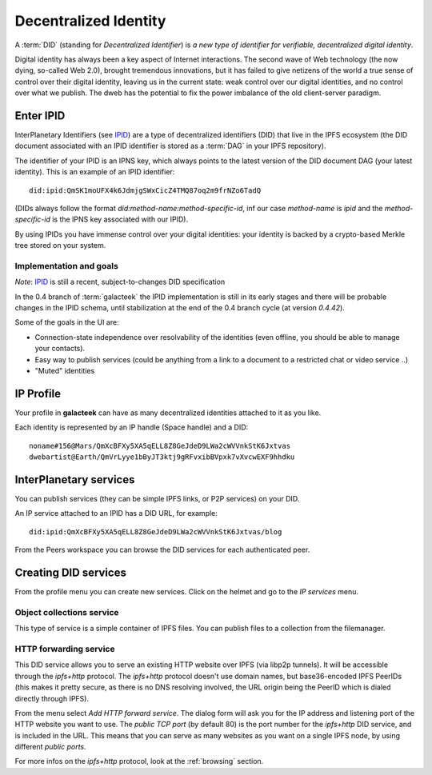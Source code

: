 .. _did:

Decentralized Identity
======================

.. image:: ../../../../share/icons/planets/saturn.png
    :width: 64
    :height: 64

A :term:`DID` (standing for *Decentralized Identifier*) is
*a new type of identifier for verifiable, decentralized digital
identity*.

Digital identity has always been a key aspect of Internet
interactions. The second wave of Web technology (the now
dying, so-called Web 2.0), brought tremendous
innovations, but it has failed to give netizens of the world
a true sense of control over their digital identity, leaving us in the
current state: weak control over our digital identities,
and no control over what we publish. The dweb has the potential to fix
the power imbalance of the old client-server paradigm.

Enter IPID
----------

InterPlanetary Identifiers (see IPID_) are a type of decentralized
identifiers (DID) that live in the IPFS ecosystem (the DID
document associated with an IPID identifier is stored
as a :term:`DAG` in your IPFS repository).

The identifier of your IPID is an IPNS key, which always points
to the latest version of the DID document DAG (your latest
identity). This is an example of an IPID identifier::

    did:ipid:QmSK1moUFX4k6JdmjgSWxCicZ4TMQ87oq2m9frNZo6TadQ

(DIDs always follow the format *did:method-name:method-specific-id*,
inf our case *method-name* is *ipid* and the *method-specific-id*
is the IPNS key associated with our IPID).

By using IPIDs you have immense control over your digital identities:
your identity is backed by a crypto-based Merkle tree stored
on your system.

Implementation and goals
^^^^^^^^^^^^^^^^^^^^^^^^

*Note*: IPID_ is still a recent, subject-to-changes DID specification

In the 0.4 branch of :term:`galacteek` the IPID implementation is still
in its early stages and there will be probable changes in the IPID
schema, until stabilization at the end of the 0.4 branch cycle
(at version *0.4.42*).

Some of the goals in the UI are:

- Connection-state independence over resolvability of the identities
  (even offline, you should be able to manage your contacts).

- Easy way to publish services (could be anything from a link
  to a document to a restricted chat or video service ..)

- "Muted" identities

IP Profile
----------

Your profile in **galacteek** can have as many decentralized
identities attached to it as you like.

Each identity is represented by an IP handle (Space handle) and a DID::

    noname#156@Mars/QmXcBFXy5XA5qELL8Z8GeJdeD9LWa2cWVVnkStK6Jxtvas
    dwebartist@Earth/QmVrLyye1bByJT3ktj9gRFvxibBVpxk7vXvcwEXF9hhdku

InterPlanetary services
-----------------------

You can publish services (they can be simple IPFS links, or P2P
services) on your DID.

An IP service attached to an IPID has a DID URL, for example::

    did:ipid:QmXcBFXy5XA5qELL8Z8GeJdeD9LWa2cWVVnkStK6Jxtvas/blog

From the Peers workspace you can browse the DID services for each
authenticated peer.

Creating DID services
---------------------

From the profile menu you can create new services. Click on the helmet
and go to the *IP services* menu.

Object collections service
^^^^^^^^^^^^^^^^^^^^^^^^^^

This type of service is a simple container of IPFS files. You can publish
files to a collection from the filemanager.

HTTP forwarding service
^^^^^^^^^^^^^^^^^^^^^^^

This DID service allows you to serve an existing HTTP website over IPFS
(via libp2p tunnels). It will be accessible through the *ipfs+http*
protocol. The *ipfs+http* protocol doesn't use domain names, but
base36-encoded IPFS PeerIDs (this makes it pretty secure, as there is
no DNS resolving involved, the URL origin being the PeerID which is
dialed directly through IPFS).

From the menu select *Add HTTP forward service*. The dialog form will ask
you for the IP address and listening port of the HTTP website you want to
use. The *public TCP port* (by default 80) is the port number for the
*ipfs+http* DID service, and is included in the URL. This means that
you can serve as many websites as you want on a single IPFS node, by using
different *public ports*.

For more infos on the *ipfs+http* protocol, look at the :ref:`browsing`
section.

.. _IPID: https://github.com/jonnycrunch/ipid
